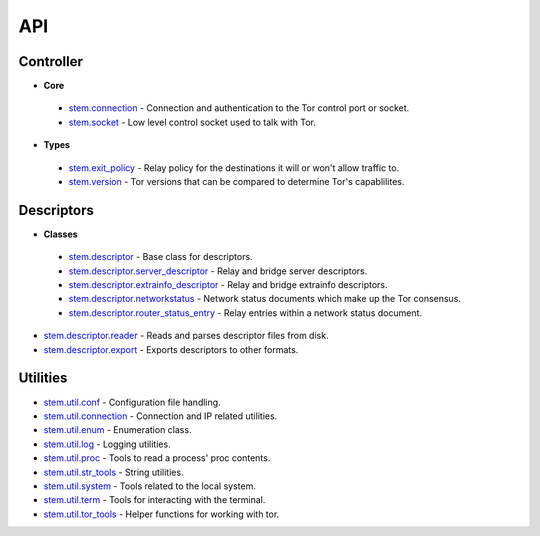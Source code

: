 API
===

Controller
----------

* **Core**

 * `stem.connection <api/connection.html>`_ - Connection and authentication to the Tor control port or socket.
 * `stem.socket <api/socket.html>`_ - Low level control socket used to talk with Tor.

* **Types**

 * `stem.exit_policy <api/exit_policy.html>`_ - Relay policy for the destinations it will or won't allow traffic to.
 * `stem.version <api/version.html>`_ - Tor versions that can be compared to determine Tor's capablilites.

Descriptors
-----------

* **Classes**

 * `stem.descriptor <api/descriptor/descriptor.html>`_ - Base class for descriptors.
 * `stem.descriptor.server_descriptor <api/descriptor/server_descriptor.html>`_ - Relay and bridge server descriptors.
 * `stem.descriptor.extrainfo_descriptor <api/descriptor/extrainfo_descriptor.html>`_ - Relay and bridge extrainfo descriptors.
 * `stem.descriptor.networkstatus <api/descriptor/networkstatus.html>`_ - Network status documents which make up the Tor consensus.
 * `stem.descriptor.router_status_entry <api/descriptor/router_status_entry.html>`_ - Relay entries within a network status document.

* `stem.descriptor.reader <api/descriptor/reader.html>`_ - Reads and parses descriptor files from disk.
* `stem.descriptor.export <api/descriptor/export.html>`_ - Exports descriptors to other formats.

Utilities
---------

* `stem.util.conf <api/util/conf.html>`_ - Configuration file handling.
* `stem.util.connection <api/util/connection.html>`_ - Connection and IP related utilities.
* `stem.util.enum <api/util/enum.html>`_ - Enumeration class.
* `stem.util.log <api/util/log.html>`_ - Logging utilities.
* `stem.util.proc <api/util/proc.html>`_ - Tools to read a process' proc contents.
* `stem.util.str_tools <api/util/str_tools.html>`_ - String utilities.
* `stem.util.system <api/util/system.html>`_ - Tools related to the local system.
* `stem.util.term <api/util/term.html>`_ - Tools for interacting with the terminal.
* `stem.util.tor_tools <api/util/tor_tools.html>`_ - Helper functions for working with tor.

